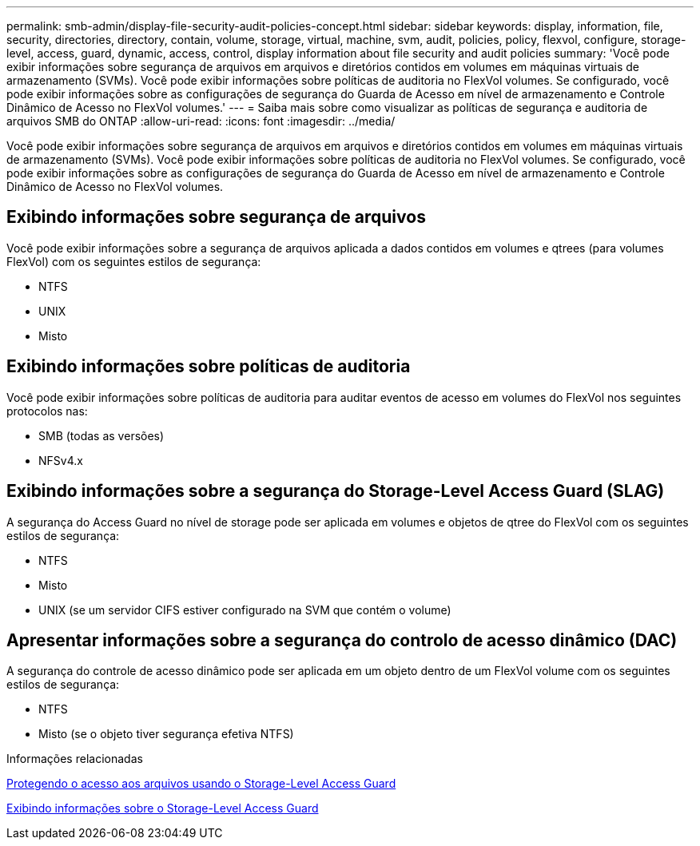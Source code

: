 ---
permalink: smb-admin/display-file-security-audit-policies-concept.html 
sidebar: sidebar 
keywords: display, information, file, security, directories, directory, contain, volume, storage, virtual, machine, svm, audit, policies, policy, flexvol, configure, storage-level, access, guard, dynamic, access, control, display information about file security and audit policies 
summary: 'Você pode exibir informações sobre segurança de arquivos em arquivos e diretórios contidos em volumes em máquinas virtuais de armazenamento (SVMs). Você pode exibir informações sobre políticas de auditoria no FlexVol volumes. Se configurado, você pode exibir informações sobre as configurações de segurança do Guarda de Acesso em nível de armazenamento e Controle Dinâmico de Acesso no FlexVol volumes.' 
---
= Saiba mais sobre como visualizar as políticas de segurança e auditoria de arquivos SMB do ONTAP
:allow-uri-read: 
:icons: font
:imagesdir: ../media/


[role="lead"]
Você pode exibir informações sobre segurança de arquivos em arquivos e diretórios contidos em volumes em máquinas virtuais de armazenamento (SVMs). Você pode exibir informações sobre políticas de auditoria no FlexVol volumes. Se configurado, você pode exibir informações sobre as configurações de segurança do Guarda de Acesso em nível de armazenamento e Controle Dinâmico de Acesso no FlexVol volumes.



== Exibindo informações sobre segurança de arquivos

Você pode exibir informações sobre a segurança de arquivos aplicada a dados contidos em volumes e qtrees (para volumes FlexVol) com os seguintes estilos de segurança:

* NTFS
* UNIX
* Misto




== Exibindo informações sobre políticas de auditoria

Você pode exibir informações sobre políticas de auditoria para auditar eventos de acesso em volumes do FlexVol nos seguintes protocolos nas:

* SMB (todas as versões)
* NFSv4.x




== Exibindo informações sobre a segurança do Storage-Level Access Guard (SLAG)

A segurança do Access Guard no nível de storage pode ser aplicada em volumes e objetos de qtree do FlexVol com os seguintes estilos de segurança:

* NTFS
* Misto
* UNIX (se um servidor CIFS estiver configurado na SVM que contém o volume)




== Apresentar informações sobre a segurança do controlo de acesso dinâmico (DAC)

A segurança do controle de acesso dinâmico pode ser aplicada em um objeto dentro de um FlexVol volume com os seguintes estilos de segurança:

* NTFS
* Misto (se o objeto tiver segurança efetiva NTFS)


.Informações relacionadas
xref:secure-file-access-storage-level-access-guard-concept.adoc[Protegendo o acesso aos arquivos usando o Storage-Level Access Guard]

xref:display-storage-level-access-guard-task.adoc[Exibindo informações sobre o Storage-Level Access Guard]
